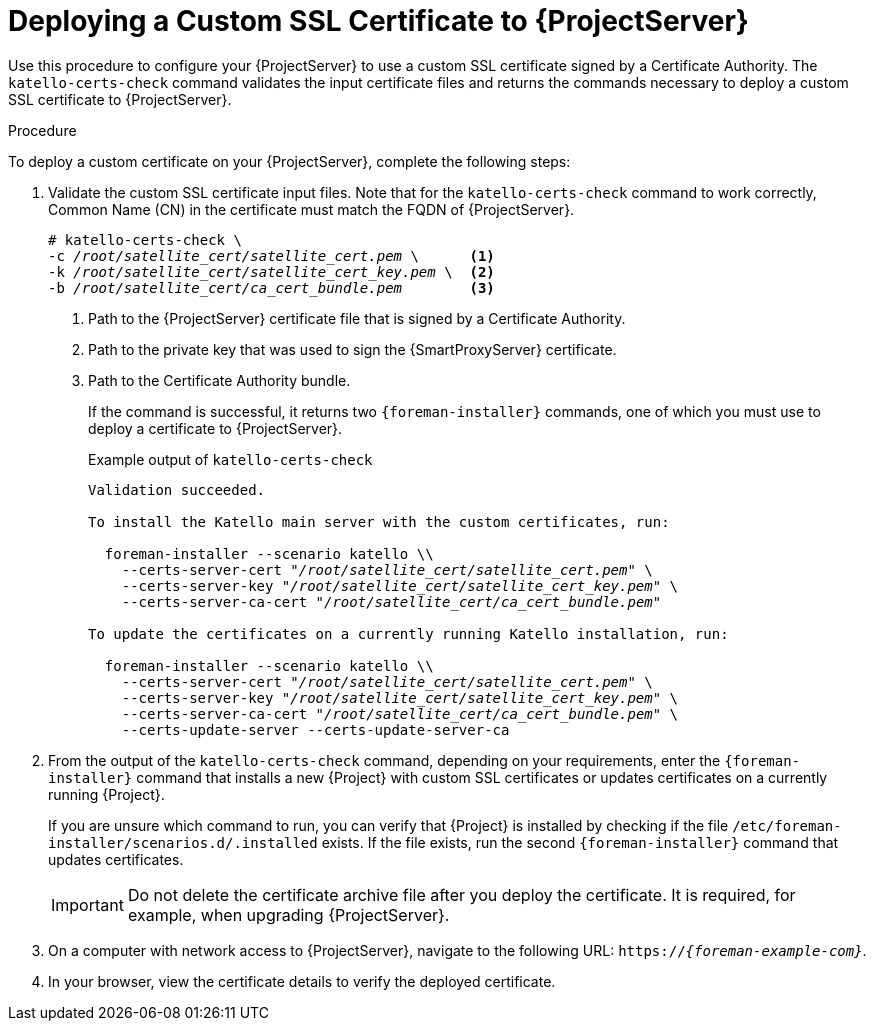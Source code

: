 [id="deploying-a-custom-ssl-certificate-to-satellite-server_{context}"]

= Deploying a Custom SSL Certificate to {ProjectServer}

Use this procedure to configure your {ProjectServer} to use a custom SSL certificate signed by a Certificate Authority. The `katello-certs-check` command validates the input certificate files and returns the commands necessary to deploy a custom SSL certificate to {ProjectServer}.

.Procedure

To deploy a custom certificate on your {ProjectServer}, complete the following steps:

. Validate the custom SSL certificate input files. Note that for the `katello-certs-check` command to work correctly, Common Name (CN) in the certificate must match the FQDN of {ProjectServer}.
+
[options="nowrap", subs="+quotes,attributes"]
----
# katello-certs-check \
-c __/root/satellite_cert/satellite_cert.pem__ \      <1>
-k __/root/satellite_cert/satellite_cert_key.pem__ \  <2>
-b __/root/satellite_cert/ca_cert_bundle.pem__        <3>
----
<1> Path to the {ProjectServer} certificate file that is signed by a Certificate Authority.
<2> Path to the private key that was used to sign the {SmartProxyServer} certificate.
<3> Path to the Certificate Authority bundle.
+
If the command is successful, it returns two `{foreman-installer}` commands, one of which you must use to deploy a certificate to {ProjectServer}.
ifeval::["{build}" == "satellite"]
+
.Example output of `katello-certs-check`
[options="nowrap", subs="+quotes,attributes"]
----
Validation succeeded.

To install the Red Hat Satellite Server with the custom certificates, run:

  satellite-installer --scenario satellite \
    --certs-server-cert "_/root/satellite_cert/satellite_cert.pem_" \
    --certs-server-key "_/root/satellite_cert/satellite_cert_key.pem_" \
    --certs-server-ca-cert "_/root/satellite_cert/ca_cert_bundle.pem_"

To update the certificates on a currently running Red Hat Satellite installation, run:

  satellite-installer --scenario satellite \
    --certs-server-cert "_/root/satellite_cert/satellite_cert.pem_" \
    --certs-server-key "_/root/satellite_cert/satellite_cert_key.pem_" \
    --certs-server-ca-cert "_/root/satellite_cert/ca_cert_bundle.pem_" \
    --certs-update-server --certs-update-server-ca
----
endif::[]
ifeval::["{build}" != "satellite"]
+
.Example output of `katello-certs-check`
[options="nowrap", subs="+quotes,attributes"]
----
Validation succeeded.

To install the Katello main server with the custom certificates, run:

  foreman-installer --scenario katello \\
    --certs-server-cert "_/root/satellite_cert/satellite_cert.pem_" \
    --certs-server-key "_/root/satellite_cert/satellite_cert_key.pem_" \
    --certs-server-ca-cert "_/root/satellite_cert/ca_cert_bundle.pem_"

To update the certificates on a currently running Katello installation, run:

  foreman-installer --scenario katello \\
    --certs-server-cert "_/root/satellite_cert/satellite_cert.pem_" \
    --certs-server-key "_/root/satellite_cert/satellite_cert_key.pem_" \
    --certs-server-ca-cert "_/root/satellite_cert/ca_cert_bundle.pem_" \
    --certs-update-server --certs-update-server-ca
----
endif::[]

. From the output of the `katello-certs-check` command, depending on your requirements, enter the `{foreman-installer}` command that installs a new {Project} with custom SSL certificates or updates certificates on a currently running {Project}.
+
If you are unsure which command to run, you can verify that {Project} is installed by checking if the file `/etc/foreman-installer/scenarios.d/.installed` exists. If the file exists, run the second `{foreman-installer}` command that updates certificates.
+
IMPORTANT: Do not delete the certificate archive file after you deploy the certificate. It is required, for example, when upgrading {ProjectServer}.

. On a computer with network access to {ProjectServer}, navigate to the following URL: `https://_{foreman-example-com}_`.

. In your browser, view the certificate details to verify the deployed certificate.
